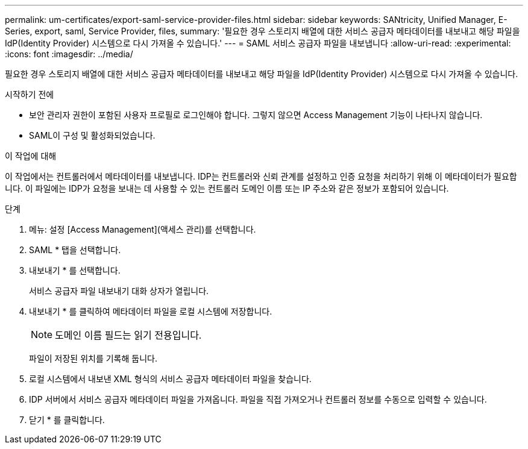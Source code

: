 ---
permalink: um-certificates/export-saml-service-provider-files.html 
sidebar: sidebar 
keywords: SANtricity, Unified Manager, E-Series, export, saml, Service Provider, files, 
summary: '필요한 경우 스토리지 배열에 대한 서비스 공급자 메타데이터를 내보내고 해당 파일을 IdP(Identity Provider) 시스템으로 다시 가져올 수 있습니다.' 
---
= SAML 서비스 공급자 파일을 내보냅니다
:allow-uri-read: 
:experimental: 
:icons: font
:imagesdir: ../media/


[role="lead"]
필요한 경우 스토리지 배열에 대한 서비스 공급자 메타데이터를 내보내고 해당 파일을 IdP(Identity Provider) 시스템으로 다시 가져올 수 있습니다.

.시작하기 전에
* 보안 관리자 권한이 포함된 사용자 프로필로 로그인해야 합니다. 그렇지 않으면 Access Management 기능이 나타나지 않습니다.
* SAML이 구성 및 활성화되었습니다.


.이 작업에 대해
이 작업에서는 컨트롤러에서 메타데이터를 내보냅니다. IDP는 컨트롤러와 신뢰 관계를 설정하고 인증 요청을 처리하기 위해 이 메타데이터가 필요합니다. 이 파일에는 IDP가 요청을 보내는 데 사용할 수 있는 컨트롤러 도메인 이름 또는 IP 주소와 같은 정보가 포함되어 있습니다.

.단계
. 메뉴: 설정 [Access Management](액세스 관리)를 선택합니다.
. SAML * 탭을 선택합니다.
. 내보내기 * 를 선택합니다.
+
서비스 공급자 파일 내보내기 대화 상자가 열립니다.

. 내보내기 * 를 클릭하여 메타데이터 파일을 로컬 시스템에 저장합니다.
+
[NOTE]
====
도메인 이름 필드는 읽기 전용입니다.

====
+
파일이 저장된 위치를 기록해 둡니다.

. 로컬 시스템에서 내보낸 XML 형식의 서비스 공급자 메타데이터 파일을 찾습니다.
. IDP 서버에서 서비스 공급자 메타데이터 파일을 가져옵니다. 파일을 직접 가져오거나 컨트롤러 정보를 수동으로 입력할 수 있습니다.
. 닫기 * 를 클릭합니다.

